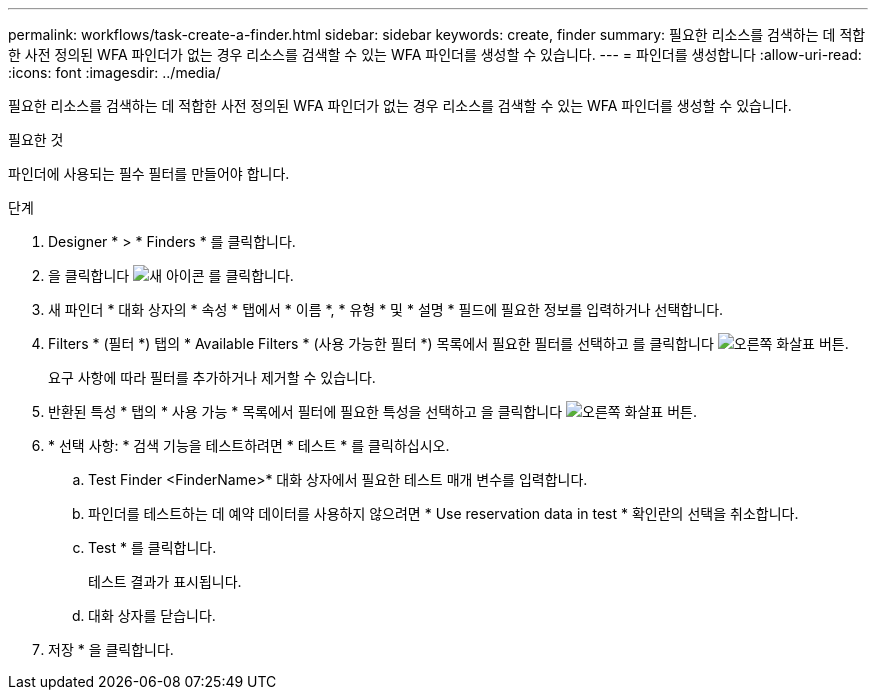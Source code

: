 ---
permalink: workflows/task-create-a-finder.html 
sidebar: sidebar 
keywords: create, finder 
summary: 필요한 리소스를 검색하는 데 적합한 사전 정의된 WFA 파인더가 없는 경우 리소스를 검색할 수 있는 WFA 파인더를 생성할 수 있습니다. 
---
= 파인더를 생성합니다
:allow-uri-read: 
:icons: font
:imagesdir: ../media/


[role="lead"]
필요한 리소스를 검색하는 데 적합한 사전 정의된 WFA 파인더가 없는 경우 리소스를 검색할 수 있는 WFA 파인더를 생성할 수 있습니다.

.필요한 것
파인더에 사용되는 필수 필터를 만들어야 합니다.

.단계
. Designer * > * Finders * 를 클릭합니다.
. 을 클릭합니다 image:../media/new_wfa_icon.gif["새 아이콘"] 를 클릭합니다.
. 새 파인더 * 대화 상자의 * 속성 * 탭에서 * 이름 *, * 유형 * 및 * 설명 * 필드에 필요한 정보를 입력하거나 선택합니다.
. Filters * (필터 *) 탭의 * Available Filters * (사용 가능한 필터 *) 목록에서 필요한 필터를 선택하고 를 클릭합니다 image:../media/right_arrow_button.gif["오른쪽 화살표 버튼"].
+
요구 사항에 따라 필터를 추가하거나 제거할 수 있습니다.

. 반환된 특성 * 탭의 * 사용 가능 * 목록에서 필터에 필요한 특성을 선택하고 을 클릭합니다 image:../media/right_arrow_button.gif["오른쪽 화살표 버튼"].
. * 선택 사항: * 검색 기능을 테스트하려면 * 테스트 * 를 클릭하십시오.
+
.. Test Finder <FinderName>* 대화 상자에서 필요한 테스트 매개 변수를 입력합니다.
.. 파인더를 테스트하는 데 예약 데이터를 사용하지 않으려면 * Use reservation data in test * 확인란의 선택을 취소합니다.
.. Test * 를 클릭합니다.
+
테스트 결과가 표시됩니다.

.. 대화 상자를 닫습니다.


. 저장 * 을 클릭합니다.

